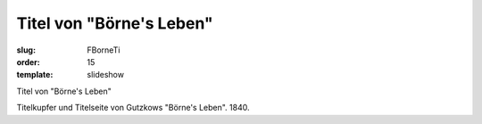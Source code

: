Titel von "Börne's Leben"
=========================

:slug: FBorneTi
:order: 15
:template: slideshow

Titel von "Börne's Leben"

Titelkupfer und Titelseite von Gutzkows "Börne's Leben". 1840.
